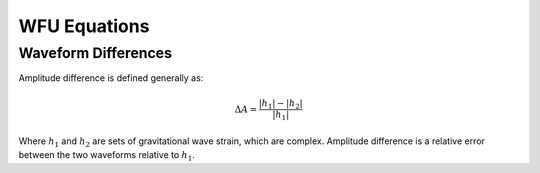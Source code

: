 WFU Equations
=============

Waveform Differences
--------------------
Amplitude difference is defined generally as:

.. math::

    \begin{equation}
        \Delta{A}=\frac{|h_{1}|-|h_{2}|}{|h_{1}|}
    \end{equation}

Where :math:`h_{1}` and :math:`h_{2}` are sets of gravitational wave strain, which are complex. Amplitude difference is a relative error between the two waveforms relative to :math:`h_{1}`.
